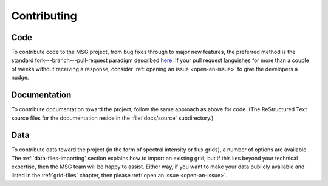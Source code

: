 ************
Contributing
************

Code
====

To contribute code to the MSG project, from bug fixes through to major
new features, the preferred method is the standard
fork---branch---pull-request paradigm described `here
<https://git-scm.com/book/en/v2/GitHub-Contributing-to-a-Project>`__. If
your pull request languishes for more than a couple of weeks without
receiving a response, consider :ref:`opening an issue <open-an-issue>`
to give the developers a nudge.

Documentation
=============

To contribute documentation toward the project, follow the same
approach as above for code. (The ReStructured Text source files for
the documentation reside in the :file:`docs/source` subdirectory.)

Data
====

To contribute data toward the project (in the form of spectral
intensity or flux grids), a number of options are available. The
:ref:`data-files-importing` section explains how to import an existing
grid; but if this lies beyond your technical expertise, then the MSG
team will be happy to assist. Either way, if you want to make your
data publicly available and listed in the :ref:`grid-files` chapter,
then please :ref:`open an issue <open-an-issue>`.
